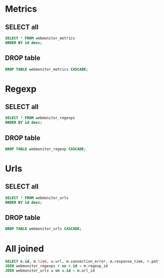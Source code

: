 * Metrics
** SELECT all
#+begin_src sql
SELECT * FROM webmonitor_metrics
ORDER BY id desc;
#+end_src

#+RESULTS:

** DROP table
#+begin_src sql
DROP TABLE webmonitor_metrics CASCADE;
#+end_src

#+RESULTS:
* Regexp
** SELECT all
#+begin_src sql
SELECT * FROM webmonitor_regexps
ORDER BY id desc;
#+end_src

#+RESULTS:
** DROP table
#+begin_src sql
DROP TABLE webmonitor_regexp CASCADE;
#+end_src

#+RESULTS:
* Urls
** SELECT all
#+begin_src sql
SELECT * FROM webmonitor_urls
ORDER BY id desc;
#+end_src

#+RESULTS:
** DROP table
#+begin_src sql
DROP TABLE webmonitor_urls CASCADE;
#+end_src

#+RESULTS:
* All joined
#+begin_src sql
SELECT m.id, m.time, u.url, m.connection_error, m.response_time, r.pattern, m.regexp_matched  FROM webmonitor_metrics m
JOIN webmonitor_regexps r on r.id = m.regexp_id
JOIN webmonitor_urls u on u.id = m.url_id
#+end_src

#+RESULTS:
